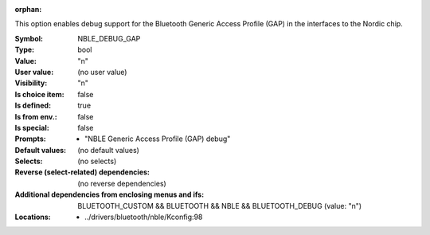 :orphan:

.. title:: NBLE_DEBUG_GAP

.. option:: CONFIG_NBLE_DEBUG_GAP:
.. _CONFIG_NBLE_DEBUG_GAP:

This option enables debug support for the Bluetooth
Generic Access Profile (GAP) in the interfaces to the
Nordic chip.



:Symbol:           NBLE_DEBUG_GAP
:Type:             bool
:Value:            "n"
:User value:       (no user value)
:Visibility:       "n"
:Is choice item:   false
:Is defined:       true
:Is from env.:     false
:Is special:       false
:Prompts:

 *  "NBLE Generic Access Profile (GAP) debug"
:Default values:
 (no default values)
:Selects:
 (no selects)
:Reverse (select-related) dependencies:
 (no reverse dependencies)
:Additional dependencies from enclosing menus and ifs:
 BLUETOOTH_CUSTOM && BLUETOOTH && NBLE && BLUETOOTH_DEBUG (value: "n")
:Locations:
 * ../drivers/bluetooth/nble/Kconfig:98